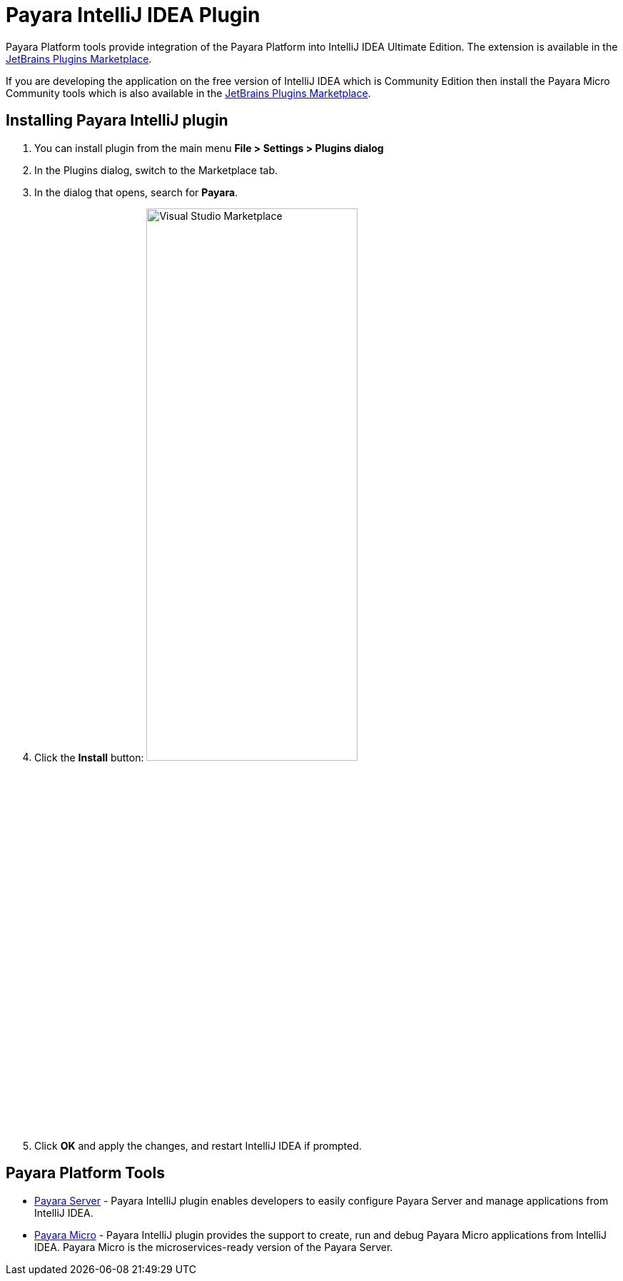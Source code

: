 = Payara IntelliJ IDEA Plugin

Payara Platform tools provide integration of the Payara Platform into IntelliJ 
IDEA Ultimate Edition. The extension is available in the https://plugins.jetbrains.com/plugin/15114-payara-platform-tools[JetBrains Plugins Marketplace].

If you are developing the application on the free version of IntelliJ IDEA which 
is Community Edition then install the Payara Micro Community tools which is also 
available in the https://plugins.jetbrains.com/plugin/15445-payara-micro-community-tools[JetBrains Plugins Marketplace].

[[installing-plugin]]
== Installing Payara IntelliJ plugin

1. You can install plugin from the main menu *File > Settings > Plugins dialog*

2. In the Plugins dialog, switch to the Marketplace tab.

3. In the dialog that opens, search for *Payara*.

4. Click the *Install* button:
image:intellij-plugin/install-marketplace.png[alt=Visual Studio Marketplace, width="60%"]

5. Click *OK* and apply the changes, and restart IntelliJ IDEA if prompted.

[[tools]]
== Payara Platform Tools

* xref:documentation/ecosystem/intellij-plugin/payara-server.adoc[Payara Server] - 
Payara IntelliJ plugin enables developers to easily configure Payara Server and 
manage applications from IntelliJ IDEA.

* xref:documentation/ecosystem/intellij-plugin/payara-micro.adoc[Payara Micro] - 
Payara IntelliJ plugin provides the support to create, run and debug Payara Micro 
applications from IntelliJ IDEA. Payara Micro is the microservices-ready version of the Payara Server.
